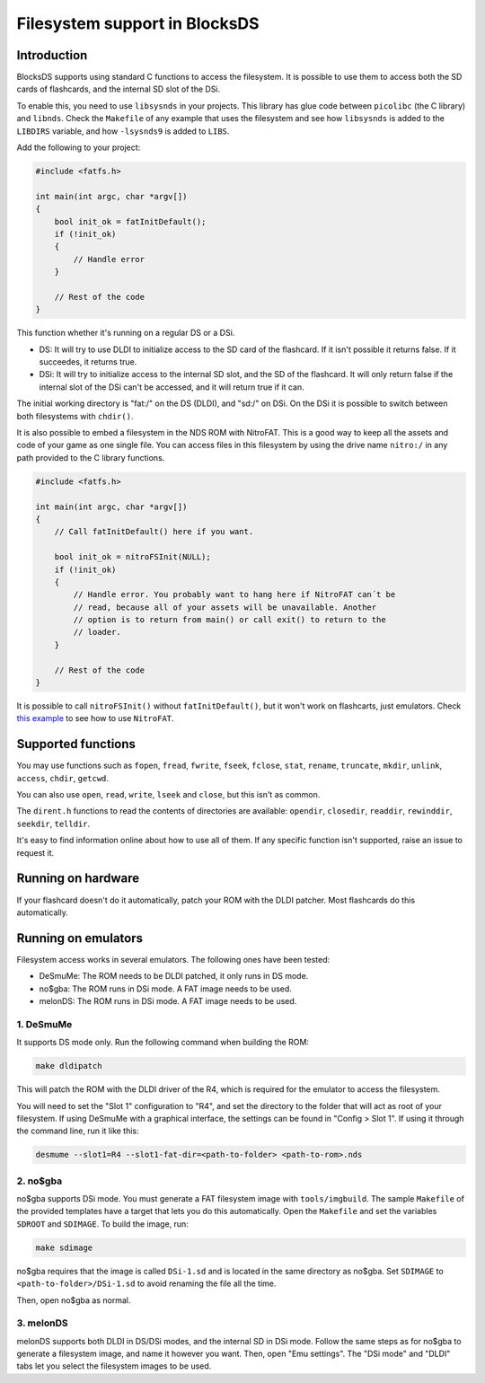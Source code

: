 ##############################
Filesystem support in BlocksDS
##############################

Introduction
============

BlocksDS supports using standard C functions to access the filesystem. It is
possible to use them to access both the SD cards of flashcards, and the internal
SD slot of the DSi.

To enable this, you need to use ``libsysnds`` in your projects. This library has
glue code between ``picolibc`` (the C library) and ``libnds``. Check the
``Makefile`` of any example that uses the filesystem and see how ``libsysnds``
is added to the ``LIBDIRS`` variable, and how ``-lsysnds9`` is added to
``LIBS``.

Add the following to your project:

.. code:: c

    #include <fatfs.h>

    int main(int argc, char *argv[])
    {
        bool init_ok = fatInitDefault();
        if (!init_ok)
        {
            // Handle error
        }

        // Rest of the code
    }

This function whether it's running on a regular DS or a DSi.

- DS: It will try to use DLDI to initialize access to the SD card of the
  flashcard. If it isn't possible it returns false. If it succeedes, it returns
  true.

- DSi: It will try to initialize access to the internal SD slot, and the SD of
  the flashcard. It will only return false if the internal slot of the DSi can't
  be accessed, and it will return true if it can.

The initial working directory is "fat:/" on the DS (DLDI), and "sd:/" on DSi.
On the DSi it is possible to switch between both filesystems with ``chdir()``.

It is also possible to embed a filesystem in the NDS ROM with NitroFAT. This is
a good way to keep all the assets and code of your game as one single file. You
can access files in this filesystem by using the drive name ``nitro:/`` in
any path provided to the C library functions.

.. code:: c

    #include <fatfs.h>

    int main(int argc, char *argv[])
    {
        // Call fatInitDefault() here if you want.

        bool init_ok = nitroFSInit(NULL);
        if (!init_ok)
        {
            // Handle error. You probably want to hang here if NitroFAT can´t be
            // read, because all of your assets will be unavailable. Another
            // option is to return from main() or call exit() to return to the
            // loader.
        }

        // Rest of the code
    }

It is possible to call ``nitroFSInit()`` without ``fatInitDefault()``, but it
won't work on flashcarts, just emulators. Check `this example
<../examples/nitrofat>`_ to see how to use ``NitroFAT``.

Supported functions
===================

You may use functions such as ``fopen``, ``fread``, ``fwrite``, ``fseek``,
``fclose``, ``stat``, ``rename``, ``truncate``, ``mkdir``, ``unlink``,
``access``, ``chdir``, ``getcwd``.

You can also use ``open``, ``read``, ``write``, ``lseek`` and ``close``, but
this isn't as common.

The ``dirent.h`` functions to read the contents of directories are available:
``opendir``, ``closedir``, ``readdir``, ``rewinddir``, ``seekdir``, ``telldir``.

It's easy to find information online about how to use all of them. If any
specific function isn't supported, raise an issue to request it.

Running on hardware
===================

If your flashcard doesn't do it automatically, patch your ROM with the DLDI
patcher. Most flashcards do this automatically.

Running on emulators
====================

Filesystem access works in several emulators. The following ones have been
tested:

- DeSmuMe: The ROM needs to be DLDI patched, it only runs in DS mode.
- no$gba: The ROM runs in DSi mode. A FAT image needs to be used.
- melonDS: The ROM runs in DSi mode. A FAT image needs to be used.

1. DeSmuMe
----------

It supports DS mode only. Run the following command when building the ROM:

.. code:: bash

    make dldipatch

This will patch the ROM with the DLDI driver of the R4, which is required for
the emulator to access the filesystem.

You will need to set the "Slot 1" configuration to "R4", and set the directory
to the folder that will act as root of your filesystem. If using DeSmuMe with a
graphical interface, the settings can be found in "Config > Slot 1". If using it
through the command line, run it like this:

.. code:: bash

    desmume --slot1=R4 --slot1-fat-dir=<path-to-folder> <path-to-rom>.nds

2. no$gba
---------

no$gba supports DSi mode. You must generate a FAT filesystem image with
``tools/imgbuild``. The sample ``Makefile`` of the provided templates have a
target that lets you do this automatically. Open the ``Makefile`` and set the
variables ``SDROOT`` and ``SDIMAGE``. To build the image, run:

.. code:: bash

    make sdimage

no$gba requires that the image is called ``DSi-1.sd`` and is located in the same
directory as no$gba. Set ``SDIMAGE`` to ``<path-to-folder>/DSi-1.sd`` to avoid
renaming the file all the time.

Then, open no$gba as normal.

3. melonDS
----------

melonDS supports both DLDI in DS/DSi modes, and the internal SD in DSi mode.
Follow the same steps as for no$gba to generate a filesystem image, and name it
however you want. Then, open "Emu settings". The "DSi mode" and "DLDI" tabs let
you select the filesystem images to be used.
